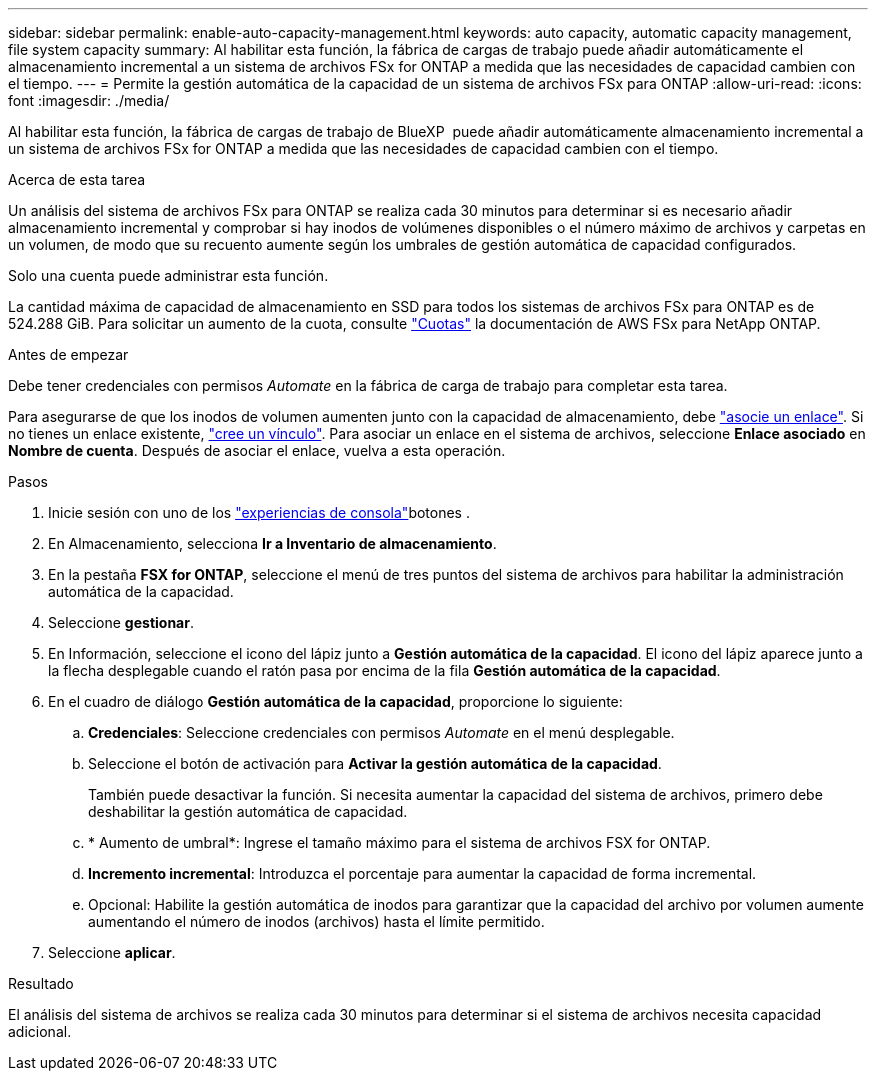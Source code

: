---
sidebar: sidebar 
permalink: enable-auto-capacity-management.html 
keywords: auto capacity, automatic capacity management, file system capacity 
summary: Al habilitar esta función, la fábrica de cargas de trabajo puede añadir automáticamente el almacenamiento incremental a un sistema de archivos FSx for ONTAP a medida que las necesidades de capacidad cambien con el tiempo. 
---
= Permite la gestión automática de la capacidad de un sistema de archivos FSx para ONTAP
:allow-uri-read: 
:icons: font
:imagesdir: ./media/


[role="lead"]
Al habilitar esta función, la fábrica de cargas de trabajo de BlueXP  puede añadir automáticamente almacenamiento incremental a un sistema de archivos FSx for ONTAP a medida que las necesidades de capacidad cambien con el tiempo.

.Acerca de esta tarea
Un análisis del sistema de archivos FSx para ONTAP se realiza cada 30 minutos para determinar si es necesario añadir almacenamiento incremental y comprobar si hay inodos de volúmenes disponibles o el número máximo de archivos y carpetas en un volumen, de modo que su recuento aumente según los umbrales de gestión automática de capacidad configurados.

Solo una cuenta puede administrar esta función.

La cantidad máxima de capacidad de almacenamiento en SSD para todos los sistemas de archivos FSx para ONTAP es de 524.288 GiB. Para solicitar un aumento de la cuota, consulte link:https://docs.aws.amazon.com/fsx/latest/ONTAPGuide/limits.html["Cuotas"^] la documentación de AWS FSx para NetApp ONTAP.

.Antes de empezar
Debe tener credenciales con permisos _Automate_ en la fábrica de carga de trabajo para completar esta tarea.

Para asegurarse de que los inodos de volumen aumenten junto con la capacidad de almacenamiento, debe link:manage-links.html["asocie un enlace"]. Si no tienes un enlace existente, link:create-link.html["cree un vínculo"]. Para asociar un enlace en el sistema de archivos, seleccione *Enlace asociado* en *Nombre de cuenta*. Después de asociar el enlace, vuelva a esta operación.

.Pasos
. Inicie sesión con uno de los link:https://docs.netapp.com/us-en/workload-setup-admin/console-experiences.html["experiencias de consola"^]botones .
. En Almacenamiento, selecciona *Ir a Inventario de almacenamiento*.
. En la pestaña *FSX for ONTAP*, seleccione el menú de tres puntos del sistema de archivos para habilitar la administración automática de la capacidad.
. Seleccione *gestionar*.
. En Información, seleccione el icono del lápiz junto a *Gestión automática de la capacidad*. El icono del lápiz aparece junto a la flecha desplegable cuando el ratón pasa por encima de la fila *Gestión automática de la capacidad*.
. En el cuadro de diálogo *Gestión automática de la capacidad*, proporcione lo siguiente:
+
.. *Credenciales*: Seleccione credenciales con permisos _Automate_ en el menú desplegable.
.. Seleccione el botón de activación para *Activar la gestión automática de la capacidad*.
+
También puede desactivar la función. Si necesita aumentar la capacidad del sistema de archivos, primero debe deshabilitar la gestión automática de capacidad.

.. * Aumento de umbral*: Ingrese el tamaño máximo para el sistema de archivos FSX for ONTAP.
.. *Incremento incremental*: Introduzca el porcentaje para aumentar la capacidad de forma incremental.
.. Opcional: Habilite la gestión automática de inodos para garantizar que la capacidad del archivo por volumen aumente aumentando el número de inodos (archivos) hasta el límite permitido.


. Seleccione *aplicar*.


.Resultado
El análisis del sistema de archivos se realiza cada 30 minutos para determinar si el sistema de archivos necesita capacidad adicional.
